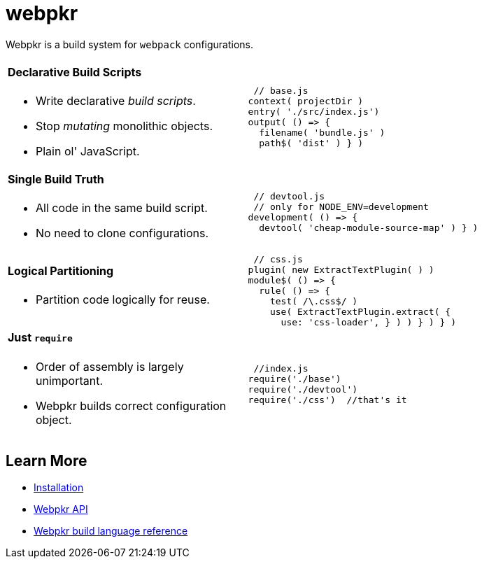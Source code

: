 = webpkr
:showtitle:
:page-title: webpkr documention
:page-description: A DSL for webpack configurations


Webpkr is a build system for `webpack` configurations.

[cols='2a,3a', frame=none, grid=rows]
|===
2+|
[.lead]

|
==== Declarative Build Scripts
* Write declarative _build scripts_.
* Stop _mutating_ monolithic objects.
* Plain ol' JavaScript.
.^| ```javascript
 // base.js
context( projectDir )
entry( './src/index.js')
output( () => {
  filename( 'bundle.js' )
  path$( 'dist' ) } )
```

|
==== Single Build Truth
- All code in the same build script.
- No need to clone configurations.

|
```javascript
 // devtool.js
 // only for NODE_ENV=development
development( () => {
  devtool( 'cheap-module-source-map' ) } )
```

|
==== Logical Partitioning
- Partition code logically for reuse.

|
```javascript
 // css.js
plugin( new ExtractTextPlugin( ) )
module$( () => {
  rule( () => {
    test( /\.css$/ )
    use( ExtractTextPlugin.extract( {
      use: 'css-loader', } ) ) } ) } )

```

|
==== Just `require`
- Order of assembly is largely unimportant.
- Webpkr builds correct configuration object.

|
```javascript
 //index.js
require('./base')
require('./devtool')
require('./css')  //that's it
```
|===

== Learn More

  - link:installation[Installation]
  - link:api[Webpkr API]
  - link:dsl-reference[Webpkr build language reference]
